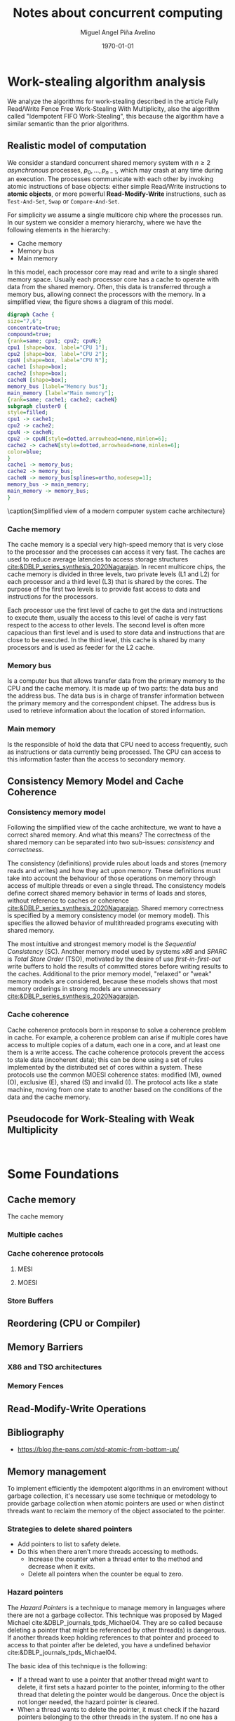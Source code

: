 #+title: Notes about concurrent computing
#+author: Miguel Angel Piña Avelino
#+date: \today

* Setup                                                            :noexport:

** Startup

   #+startup: noptag overview hideblocks


** Org LaTeX Setup

   #+latex_class: tufte-book
   #+latex_class_options: [openany, a4paper]
   #+latex_header: \usepackage{amsmath,amssymb,amsthm,geometry,hyperref,paralist,svg,thmtools,tikz,tikz-cd}
   #+latex_header: \usepackage{mathtools}
   #+latex_header: \usepackage[capitalise,noabbrev]{cleveref}
   #+latex_header: \usepackage{environ} \NewEnviron{abmn}{\marginnote{\BODY}}
   #+latex_header: \setcounter{tocdepth}{1}
   #+latex_header: \newtheorem{theorem}{Theorem}
   #+latex_header: \newtheorem{example}[theorem]{Example}
   #+latex_header: \newtheorem{exmpl}[theorem]{Example}
   #+latex_header: \newtheorem{definition}[theorem]{Definition}
   #+latex_header: \newtheorem{proposition}[theorem]{Proposition}
   #+latex_header: \newtheorem{lemma}[theorem]{Lemma}
   #+latex_header: \newtheorem{exercise}[theorem]{Exercise}
   #+latex_header: \usetikzlibrary{arrows,automata,positioning}


** Export settings

   Export into the artifacts directory
   #+export_file_name: artifacts/notes

   Add ~tufte-book~ to ~org-latex-classes~ and update ~org-latex-pdf-process~.
   #+name: export-setup
   #+begin_src emacs-lisp :results silent :var this-year="2022"
     (add-to-list 'org-latex-classes
               `("tufte-book"
                 ,(string-join
                   '("\\documentclass{tufte-book}"
                     "\\usepackage{color}"
                     "\\usepackage{amsmath,amssymb}")
                   "\n")
                 ("\\chapter{%s}" . "\\chapter*{%s}")
                 ("\\section{%s}" . "\\section*{%s}")
                 ("\\subsection{%s}" . "\\subsection*{%s}")
                 ("\\paragraph{%s}" . "\\paragraph*{%s}")
                 ("\\subparagraph{%s}" . "\\subparagraph*{%s}")))
     (setq-local org-latex-pdf-process
                 (let
                     ((cmd (concat "pdflatex -shell-escape -interaction nonstopmode"
                                   " --synctex=1"
                                   " -output-directory %o %f")))
                   (list "cp refs.bib %o/"
                         cmd
                         cmd
                         "cd %o; if test -r %b.idx; then makeindex %b.idx; fi"
                         "cd %o; bibtex %b"
                         cmd
                         cmd
                         "mv *.svg %o/"
                         "rm -rf %o/svg-inkscape"
                         "mv svg-inkscape %o/"
                         "rm -rf *.{aux,bbl,blg,fls,out,log,toc}"
                         (concat "cp %o/%b.pdf ../docs/" this-year "/notes-concurrent.pdf"))))

     (setq-local org-latex-subtitle-format "\\\\\\medskip
             \\noindent\\Huge %s")
     (setq-local org-confirm-babel-evaluate nil)
   #+end_src


* Work-stealing algorithm analysis

  We analyze the algorithms for work-stealing described in the article Fully
  Read/Write Fence Free Work-Stealing With Multiplicity, also the algorithm
  called "Idempotent FIFO Work-Stealing", this because the algorithm have a
  similar semantic than the prior algorithms.

** Realistic model of computation

   We consider a standard concurrent shared memory system with \(n \ge 2\)
   /asynchronous/ processes, \(p_0, \ldots, p_{n-1}\), which may crash at any time
   during an execution. The processes communicate with each other by invoking
   atomic instructions of base objects: either simple Read/Write instructions to
   *atomic objects*, or more powerful *Read-Modify-Write* instructions, such as
   =Test-And-Set=, =Swap= or =Compare-And-Set=.

   For simplicity we assume a single multicore chip where the processes run. In
   our system we consider a memory hierarchy, where we have the following
   elements in the hierarchy:

   - Cache memory
   - Memory bus
   - Main memory

   In this model, each processor core may read and
   write to a single shared memory space. Usually each processor core has a
   cache to operate with data from the shared memory. Often, this data is
   transferred through a memory bus, allowing connect the processors with the
   memory. In a simplified view, the figure \ref{fig:arch} shows a diagram of
   this model.

   #+begin_src dot :file architecture.svg :results silent
     digraph Cache {
     size="7,6";
     concentrate=true;
     compound=true;
     {rank=same; cpu1; cpu2; cpuN;}
     cpu1 [shape=box, label="CPU 1"];
     cpu2 [shape=box, label="CPU 2"];
     cpuN [shape=box, label="CPU N"];
     cache1 [shape=box];
     cache2 [shape=box];
     cacheN [shape=box];
     memory_bus [label="Memory bus"];
     main_memory [label="Main memory"];
     {rank=same; cache1; cache2; cacheN}
     subgraph cluster0 {
     style=filled;
     cpu1 -> cache1;
     cpu2 -> cache2;
     cpuN -> cacheN;
     cpu2 -> cpuN[style=dotted,arrowhead=none,minlen=6];
     cache2 -> cacheN[style=dotted,arrowhead=none,minlen=6];
     color=blue;
     }
     cache1 -> memory_bus;
     cache2 -> memory_bus;
     cacheN -> memory_bus[splines=ortho,nodesep=1];
     memory_bus -> main_memory;
     main_memory -> memory_bus;
     }
   #+end_src

   #+begin_marginfigure
   \begin{minipage}{\linewidth}
     \includesvg[width=\linewidth]{architecture}
   \end{minipage}
   \caption{Simplified view of a modern computer system cache architecture}
   \label{fig:arch}
   #+end_marginfigure

*** Cache memory

    The cache memory is a special very high-speed memory that is very close to
    the processor and the processes can access it very fast. The caches are used
    to reduce average latencies to access storage structures
    [[cite:&DBLP_series_synthesis_2020Nagarajan]]. In recent multicore chips, the
    cache memory is divided in three levels, two private levels (L1 and L2) for
    each processor and a third level (L3) that is shared by the cores. The
    purpose of the first two levels is to provide fast access to data and
    instructions for the processors.

    Each processor use the first level of cache to get the data and instructions
    to execute them, usually the access to this level of cache is very fast
    respect to the access to other levels.  The second level is often more
    capacious than first level and is used to store data and instructions that
    are close to be executed. In the third level, this cache is shared by many
    processors and is used as feeder for the L2 cache.


*** Memory bus

    Is a computer bus that allows transfer data from the primary memory to the
    CPU and the cache memory. It is made up of two parts: the data bus and the
    address bus. The data bus is in charge of transfer information between the
    primary memory and the correspondent chipset.
    The address bus is used to retrieve information about the location of stored
    information.


*** Main memory

    Is the responsible of hold the data that CPU need to access frequently, such
    as instructions or data currently being processed. The CPU can access to
    this information faster than the access to secondary memory.

** Consistency Memory Model and Cache Coherence

*** Consistency memory model

    Following the simplified view of the cache architecture, we want to have a
    correct shared memory. And what this means? The correctness of the shared
    memory can be separated into two sub-issues: /consistency/ and /correctness/.

    The consistency (definitions) provide rules about loads and stores (memory
    reads and writes) and how they act upon memory. These definitions must take
    into account the behaviour of those operations on memory through access of
    multiple threads or even a single thread. The consistency models define
    correct shared memory behavior in terms of loads and stores, without
    reference to caches or coherence [[cite:&DBLP_series_synthesis_2020Nagarajan]].
    Shared memory correctness is specified by a memory consistency model (or
    memory model). This specifies the allowed behavior of multithreaded programs
    executing with shared memory.

    The most intuitive and strongest memory model is the /Sequential Consistency/
    (SC). Another memory model used by systems /x86/ and /SPARC/ is /Total Store Order/
    (TSO), motivated by the desire of use /first-in-first-out/ write buffers to
    hold the results of committed stores before writing results to the caches.
    Additional to the prior memory model, "relaxed" or "weak" memory models are
    considered, because these models shows that most memory orderings in strong
    models are unnecessary [[cite:&DBLP_series_synthesis_2020Nagarajan]].

*** Cache coherence

    Cache coherence protocols born in response to solve a coherence problem in
    cache. For example, a coherence problem can arise if multiple cores have
    access to multiple copies of a datum, each one in a core, and at least one
    them is a write access. The cache coherence protocols prevent the access to
    stale data (incoherent data); this can be done using a set of rules
    implemented by the distributed set of cores within a system. These protocols
    use the common MOESI coherence states: modified (M), owned (O), exclusive
    (E), shared (S) and invalid (I). The protocol acts like a state machine,
    moving from one state to another based on the conditions of the data and the
    cache memory.



** Pseudocode for Work-Stealing with Weak Multiplicity

  #+begin_src language

  #+end_src



* Some Foundations





** Cache memory

   The cache memory

*** Multiple caches


*** Cache coherence protocols



**** MESI


**** MOESI


*** Store Buffers


** Reordering (CPU or Compiler)


** Memory Barriers


*** X86 and TSO architectures


*** Memory Fences


** Read-Modify-Write Operations


** Bibliography

   - https://blog.the-pans.com/std-atomic-from-bottom-up/


** Memory management

   To implement efficiently the idempotent algorithms in an enviroment without
   garbage collection, it's necessary use some technique or metodology to
   provide garbage collection when atomic pointers are used or when distinct
   threads want to reclaim the memory of the object associated to the pointer.

*** Strategies to delete shared pointers

    - Add pointers to list to safety delete.
    - Do this when there aren't more threads accessing to methods.
      - Increase the counter when a thread enter to the method and decrease when
        it exits.
      - Delete all pointers when the counter be equal to zero.


*** Hazard pointers

    The /Hazard Pointers/ is a technique to manage memory in languages where there
    are not a garbage collector. This technique was proposed by Maged
    Michael cite:&DBLP_journals_tpds_Michael04. They are so called because
    deleting a pointer that might be referenced by other thread(s) is
    dangerous. If another threads keep holding references to that pointer and
    proceed to access to that pointer after be deleted, you have a undefined
    behavior cite:&DBLP_journals_tpds_Michael04.

    The basic idea of this technique is the following:

    - If a thread want to use a pointer that another thread might want to
      delete, it first sets a hazard pointer to the pointer, informing to the
      other thread that deleting the pointer would be dangerous. Once the object
      is not longer needed, the hazard pointer is cleared.
    - When a thread wants to delete the pointer, it must check if the hazard
      pointers belonging to the other threads in the system. If no one has a
      reference to the pointer, then, it's safe to delete the
      pointer. Otherwise, it must be left until later.
    - Periodically, we must check the list of objects that have been left until
      later to see if any of them can be deleted now.

    A general pseudocode for this technique could be the following:

    #+begin_src c++
      void func() {
          std::atomic<void*>& hp = get_hazard_pointer_for_current_thread();
          void* old_data = data.load();
          do {
              void* temp;
              do{ // Loop until you've set the hazard pointer
                  temp = old_data;
                  hp.store(old_data);
                  old_data = data.load();
              } while (old_data != temp);
                }while (old_data &&
                  !data.compare_exchange_strong(old_data, old_data->next);
          // Do something with old_data
          hp.store(nullptr); // clearing usage of hazard pointer
          // Trying clearing
          if (outstanding_hazard_pointers_for(old_head))
          {
              reclaim_later(old_data);
          }
          else
          {
              delete old_data;
          }
          delete_nodes_with_no_hazards();
      }
    #+end_src


*** Atomic Smart Pointers (Herlihy, Chapter 19) (Not available for GCC and CLang)


    When a memory region is reclaimed, the programmer cannot know how that
    region of memory will be reused or if even whether it is reused. We need a
    way of developing a (general) solution to prevent the sorts of races
    when a memory region is reclaimed by many threads asynchronously. We can to
    do this by delaying reclamation.
    Thinking in terms of pending operations on a concurrent data structure, a
    sufficient condition is that /memmory is only reclaimed when it is impossible
    for any pending operation to access in the future/.

    This property could be also achieved by /reference counting/. In a reference
    counted implementation of a data-structure (like a list), a counter of type
    atomic<int> is associated with each node. Whenever a reference to node N is
    created


** C++ Memory model

*** Memory model basics

**** Objects and memory locations


**** Objects, memory locations, and concurrency


**** Modification orders


*** Atomic operations and types in C++


**** The standard atomic types

**** Operations on std::atomic_flag

**** Operations on std::atomic<boolean>

**** Operations on std::atomic<T*>: pointer arithmetic

**** Operations on standard atomic integral types

**** The std::atomic<> primary class template

**** Free functions for atomic operations

*** Synchronizing operations and enforcing ordering

**** The synchronization relationship

**** The happens-before relationship

**** Memory ordering for atomic operations

**** Release sequences and synchronizes-with

**** Fences

**** Ordering non-atomic operations with atomics

**** Ordering non-atomic operations


** Guidelines for designing data-structures for concurrency

   - Ensure that no thread can see a state where the invariants of the
     data-structure have been broken by the action of the another thread.

   - Take care to avoid race conditions inherent in the interface to the
     data-structure by providing functions for complete operations rather than
     for operations steps.

   - Pay attention to how the data-structure behaves in the presence of
     exceptions to ensure that the invariants are not broken.

   - Minimize the opportunities for deadlock when using the data-structure by
     restricting the scope of locks and avoiding nested locks where possible.




* Advanced topics in Multi-Core Architecture and Software Systems

** Introduction

   - [ ] [[https://www.cs.tau.ac.il/~mad/publications/atc2018-bst.pdf][Getting to the root of concurrent binary search tree performance]]
   - [ ] [[http://supertech.csail.mit.edu/papers/cilk5.pdf][The implementation of the cilk-5 multithreaded language]]
   - [ ] [[http://www.srl.inf.ethz.ch/papers/idempotentWSQ09.pdf][Idempotent Work-Stealing]]
   - [ ] [[http://www.srl.inf.ethz.ch/papers/laworder-journal.pdf][Laws of Order: Synchronization in Concurrent Algorithms]]
   - [ ] [[http://www.cs.tau.ac.il/~mad/publications/asplos2014-ffwsq.pdf][Fence-Free Work-Stealing on Bounded TSO Processors]]


** Out-of-order execution and memory-level parallelism

   - [ ] [[https://www.cs.tau.ac.il/~mad/publications/sosp2021-CT.pdf][Cuckoo trie: Exploiting Memory-Level Parallelism for Efficient DRAM Indexing]]


** Speculative execution attacks and defenses

   - [ ] [[https://eprint.iacr.org/2013/448.pdf][FLUSH + RELOAD: A High Resolution, Low Noise L3 Cache Side-Channel Attack]]
   - [ ] [[https://spectreattack.com/spectre.pdf][Spectre attacks: Exploiting Speculative Execution]]
   - [ ] [[https://meltdownattack.com/meltdown.pdf][Meltdown: Reading Kernel Memory From User Space]]
   - [ ] [[https://www.cs.tau.ac.il/~mad/publications/micro2019-stt.pdf][Speculative Taint Tracking (STT): A Comprehensive Protection for
     Speculatively Accesed Data]]


** Reasoning about concurrency (linearizability)

   - [ ] [[http://cs.brown.edu/~mph/HerlihyW90/p463-herlihy.pdf][Linearizability: A Correctness Condition for Concurrent Objects]]
   - [ ] [[http://people.csail.mit.edu/shanir/publications/Lazy_Concurrent.pdf][A Lazy Concurrent List-Based Set Algorithm]]


** Cache Coherence

   - [ ] [[https://tau-primo.hosted.exlibrisgroup.com/primo-explore/fulldisplay?docid=aleph_tau01003094500&context=L&vid=TAU2&search_scope=Blended&tab=default_tab&lang=iw_IL][A Primer on Memory Consistency and Cache Coherence (Chap 2, 6-8)]]


** Serializing Efficiently

   - [ ] [[http://www.cs.rochester.edu/~scott/papers/1991_TOCS_synch.pdf][Algorithms for scalable synchronization on shared-memory multiprocessors]]
   - [ ] [[http://www.cs.rochester.edu/~scott/papers/1996_PODC_queues.pdf][Simple, Fast, and Practical Non-Blocking and Blocking Concurrent Queue Algorithms]]
   - [ ] [[http://people.csail.mit.edu/shanir/publications/Flat%20Combining%20SPAA%2010.pdf][Flat Combining and the Synchronization-Parallelism Tradeof]]
   - [ ] [[http://people.csail.mit.edu/nickolai/papers/boyd-wickizer-oplog-tr.pdf][OpLog: a library for scaling update-heavy data-structures]]
   - [ ] [[http://www.cs.tau.ac.il/~mad/publications/ppopp2013-x86queues.pdf][Fast concurrent queues for x86 processors]]


** Memory Consistency Models (Hardware)

   - [ ] [[https://tau-primo.hosted.exlibrisgroup.com/primo-explore/fulldisplay?docid=aleph_tau01003094500&context=L&vid=TAU2&search_scope=Blended&tab=default_tab&lang=iw_IL][A Primer on Memory Consistency and Cache Coherence (Chapters 3-5)]]
   - [ ] [[http://iacoma.cs.uiuc.edu/iacoma-papers/isca13_2.pdf][WeeFence: Toward Making Fences Free in TSO]]


** Memory Consistency Models (programming language)

   - [ ] [[http://www.hpl.hp.com/techreports/2004/HPL-2004-209.pdf][Threads Cannot be Implemented as a Library]]
   - [ ] [[http://rsim.cs.uiuc.edu/Pubs/popl05.pdf][The Java Memory Model]]
   - [ ] [[http://www.hpl.hp.com/techreports/2008/HPL-2008-56.pdf][Foundations of The C++ Concurrency Memory Model]]
   - [ ] [[https://en.cppreference.com/w/cpp/language/memory_model][Memory Model C++]]
   - [ ] [[https://en.cppreference.com/w/cpp/atomic/memory_order][Memory Order C++]]


** Safe Memory Reclamation

   - [ ] [[http://www.research.ibm.com/people/m/michael/spaa-2002.pdf][High Performance Dynamic Lock-Free Hash Tables and List-Based Sets]]
   - [ ] [[http://queue.acm.org/detail.cfm?id=2488549][Structured Deferral: Synchronization via Procrastination]] (explains RCU and
         compares to Hazard Pointers).
   - [ ] [[http://www.cl.cam.ac.uk/techreports/UCAM-CL-TR-579.pdf][Practical lock-freedom (Epoch-based reclamation, section 5.2.3)]]
   - [ ] [[http://researchweb.watson.ibm.com/people/m/michael/ieeetpds-2004.pdf][Hazard Pointers: Safe Memory Reclamation for Lock-Free Objects]]
   - [ ] [[http://labs.oracle.com/pls/apex/f?p=labs:40150:0::::P40000_PUBLICATION_ID:4899][Fast non-intrusive memory reclamation for highly-concurrent data-structures]]
   - [ ] [[http://www.cs.technion.ac.il/~sakogan/papers/spaa13.pdf][Drop the anchor: Lightweight Memory Management for Non-Blocking Data-Structures]]
   - [ ] [[http://www.cs.technion.ac.il/~erez/Papers/oa-spaa-15.pdf][Efficient Memory Management for Lock-Free Data Structures with Optimistic Access]]
   - [ ] [[http://people.csail.mit.edu/amatveev/StackTrack_EuroSys2014.pdf][StackTrack: An Automated Transactional Approach to Concurrent Memory Reclamation]]
   - [ ] [[http://www.cs.utoronto.ca/~tabrown/debra/paper.pdf][Reclaiming Memory for Lock-Free Data Structures: There has to be a Better Way]]


** Ordered Parallelism and Relaxed Data Structures

   - [ ] [[https://www.cl.cam.ac.uk/techreports/UCAM-CL-TR-579.pdf][Skip Lists (Section 4.3.3 of the thesis)]]
   - [ ] [[https://www.microsoft.com/en-us/research/wp-content/uploads/2016/02/SprayList_full.pdf][The SprayList: A Scalable Relaxed Priority Queue]]
   - [ ] [[http://arxiv.org/pdf/1411.1209.pdf][MultiQueues: Simpler, Faster, and Better Relaxed Concurrent Priority Queues]]
   - [ ] [[http://sigops.org/sosp/sosp13/papers/p456-nguyen.pdf][A Lightweight Infrastructure for Graph Analytics (Section 4.1)]]


** Ordered Parallelism and Relaxed Data Structures

   - [ ] [[https://people.csail.mit.edu/sanchez/papers/2015.swarm.micro.pdf][A Scalable Architecture for Ordered Parallelism]]


** Transactional Memory

   - [ ] [[http://people.cs.umass.edu/~moss/papers/isca-1993-trans-mem.pdf][Transactional Memory: Architectural Support For Lock-Free Data Structures]]
   - [ ] [[http://pages.cs.wisc.edu/~rajwar/papers/micro01.pdf][Speculative Lock Elision: Enabling Highly Concurrent Multithreaded Execution]]
   - [ ] [[http://www.cs.tau.ac.il/~shanir/nir-pubs-web/Papers/Transactional_Locking.pdf][Transactional Locking II]]
   - [ ] [[https://people.csail.mit.edu/sanchez/papers/2016.tictoc.sigmod.pdf][TicToc: Time Traveling Optimisting Concurrency Control]]
   - [ ] [[http://people.csail.mit.edu/amatveev/RH_NOrec_ASPLOS2015.pdf][Reduced Hardware NOrec: A Safe and Scalable Hybrid Transactional Memory]]
   - [ ] [[https://people.eecs.berkeley.edu/~kubitron/cs258/handouts/papers/logtm-moore-hpca06.pdf][LogTM: Log-based Transactional Memory]]


** Concurrent Search Trees

   - [ ] [[http://ppl.stanford.edu/papers/ppopp207-bronson.pdf][A Practical Concurrent Binary Tree Search]]
   - [ ] [[https://arxiv.org/abs/1712.06687][A General Technique for Non-Blocking Trees]]
   - [ ] [[https://arxiv.org/abs/1712.06688][Pragmatic Primitives for Non-Blocking Data Structures]]
   - [ ] [[http://www.cs.toronto.edu/~tabrown/ebrrq/paper.ppopp18.pdf][Harnessing Epoch-based Reclamation for Efficient Range Queries]]


* Other links

** Youtube videos

   - [ ] [[https://www.youtube.com/watch?v=drXrIVfBKaQ][Safe Memory Reclamation (Hazard Pointers)]]
   - [ ] [[https://www.youtube.com/watch?v=cYDMq5FOiw4][Safe Memory Reclamation (Epoch-Based Reclamation)]]
   - [ ] [[https://www.microsoft.com/en-us/research/video/rdma-provably-more-powerful-communication/][RDMA: Provably More Powerful Communication]]


** Tools

   - [ ] [[https://valgrind.org/docs/manual/cg-manual.html][Cachegrind]]
   - [ ] [[https://github.com/kokkos/kokkos-tutorials/wiki/Kokkos-Lecture-Series][Kokkos lectures]]
   -


** Readings

   - [ ] [[https://frankdenneman.nl/2016/07/07/numa-deep-dive-part-1-uma-numa/][Numa Deep Dive Part 1: From UMA To NUMA]]
   - [ ] [[https://frankdenneman.nl/2016/07/08/numa-deep-dive-part-2-system-architecture/][Numa Deep Dive Part 2: System Architecture]]
   - [ ] [[https://frankdenneman.nl/2016/07/11/numa-deep-dive-part-3-cache-coherency/][Numa Deep Dive 3 Part 3: Cache Coherence]]
   - [ ] [[https://frankdenneman.nl/2016/07/13/numa-deep-dive-4-local-memory-optimization/][Numa Deep Dive Part 4: Local Memory Optimization]]


** Clojure things

   - [ ] [[https://github.com/jepsen-io/jepsen][Jepsen: Clojure library to set up a distributed system and verify if an
         execution is linearizable]]
   - [ ] [[https://medium.com/@siddontang/use-chaos-to-test-the-distributed-system-linearizability-4e0e778dfc7d][Chaos to test the distributed system linearizability]]
   - [ ] [[https://clojure-doc.org/articles/language/concurrency_and_parallelism/][Concurrency and parallelism in clojure]]
   - [ ] [[https://ericnormand.me/guide/clojure-concurrency#atom][Clojure concurrency guide]]


** Python things

   - [ ] [[https://bytes.yingw787.com/posts/2019/01/11/concurrency_with_python_why/][Concurrency with python series]]


** CPP Things

   - [ ] [[https://www.mygreatlearning.com/blog/cpp-interview-questions/?gl_blog_id=25150][CPP interview]]

   \bibliographystyle{plain}
   \bibliography{refs}

* Footnotes

[fn:binary] Writing a positive integer \(n\) as the sum of distinct powers of two is also called /binary writing/. There are several ways to obtain it. For example, we can follow the following recursive algorithm: if \(n\) is even, we write it as \(2m\), and if \(n\) is odd, we write it as \(2m + 1\). Repeating the process on the \(m\) obtained until we reach \(1\), we obtain an expression which expands to a sum of distinct powers of two. For example,
\begin{align*}
7 &= 2(3)+1 = 2(2(1)+1)+1\\
&= 4 + 2 + 1.
\end{align*}

[fn:infty] We use the symbol \(\infty\) as a placeholder for an extremely large number: for any real number \(r\) in our calculations, we  will set \(r + \infty = \infty\) and \(\operatorname{min}\{r,\infty\} = r\).


[fn:partition] If \(S = S_1 \cup \cdots \cup S_n\), we say that it is a /partition/ if \(S_i \cap S_j = \emptyset\) for \(i \neq j\). In this case we write \(S = S_1 \sqcup \cdots \sqcup S_n\), or more concisely, \(S = \bigsqcup_{i = 1}^n S_i\).

[fn:closures] Think about when it makes sense to ask for the closure of a relation with respect to a property, and when you can expect it to exist uniquely. For example, it doesn't really make sense to ask for the anti-symmetric closure of a relation. Do you see why?

[fn:equiv-classes] The idea is that we can treat all elements of one equivalence class as being interchangeable in some sense.

[fn:vacuous] We say that a statement of type "if ... then ...", or equivalently "for every ... we have ..." is /vacuously true/ if nothing satisfies the "if" or "for every" condition.

[fn:nary-rel] This is a binary relation because we are looking at a subset of the product of two copies of \(S\). An \(n\)-ary relation on \(S\) would just be a subset of the product of \(n\) copies of \(S\).

[fn:dichotomy] A situation in which exactly one of two possible options is true.

[fn:set-naming-convention] This is just a convention. In fact, sets are often elements of other sets, so there is no clear distinction between sets and potential elements.

[fn:zfc] Historical remarks and something about ZFC?

* Local variables                                                  :noexport:
# Local variables:
# eval: (add-hook 'org-export-before-processing-hook (lambda (be) (org-babel-ref-resolve "export-setup")) nil t)
# End:
